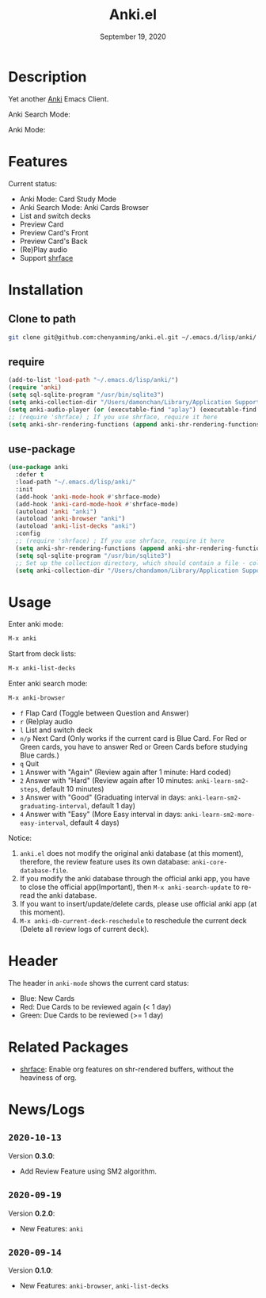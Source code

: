 #+TITLE:   Anki.el
#+DATE:    September 19, 2020
#+SINCE:   <replace with next tagged release version>
#+STARTUP: inlineimages nofold

* Table of Contents :TOC_3:noexport:
- [[#description][Description]]
- [[#features][Features]]
- [[#installation][Installation]]
  - [[#clone-to-path][Clone to path]]
  - [[#require][require]]
  - [[#use-package][use-package]]
- [[#usage][Usage]]
- [[#header][Header]]
- [[#related-packages][Related Packages]]
- [[#newslogs][News/Logs]]
  - [[#2020-10-13][=2020-10-13=]]
  - [[#2020-09-19][=2020-09-19=]]
  - [[#2020-09-14][=2020-09-14=]]

* Description
Yet another [[https://apps.ankiweb.net/][Anki]] Emacs Client.

Anki Search Mode:
#+attr_org: :width 600px
[[file:img/anki.png]]

Anki Mode:
#+attr_org: :width 600px

[[file:img/anki.gif]]

* Features
Current status:

- Anki Mode: Card Study Mode
- Anki Search Mode: Anki Cards Browser
- List and switch decks
- Preview Card
- Preview Card's Front
- Preview Card's Back
- (Re)Play audio
- Support [[https://github.com/chenyanming/shrface][shrface]]
 
* Installation
** Clone to path
#+BEGIN_SRC sh
git clone git@github.com:chenyanming/anki.el.git ~/.emacs.d/lisp/anki/
#+END_SRC

** require
#+BEGIN_SRC emacs-lisp
(add-to-list 'load-path "~/.emacs.d/lisp/anki/")
(require 'anki)
(setq sql-sqlite-program "/usr/bin/sqlite3")
(setq anki-collection-dir "/Users/damonchan/Library/Application Support/Anki2/Android & Mac")
(setq anki-audio-player (or (executable-find "aplay") (executable-find "afplay")))
;; (require 'shrface) ; If you use shrface, require it here
(setq anki-shr-rendering-functions (append anki-shr-rendering-functions shr-external-rendering-functions))
#+END_SRC

** use-package
#+BEGIN_SRC emacs-lisp
(use-package anki
  :defer t
  :load-path "~/.emacs.d/lisp/anki/"
  :init
  (add-hook 'anki-mode-hook #'shrface-mode)
  (add-hook 'anki-card-mode-hook #'shrface-mode)
  (autoload 'anki "anki")
  (autoload 'anki-browser "anki")
  (autoload 'anki-list-decks "anki")
  :config
  ;; (require 'shrface) ; If you use shrface, require it here
  (setq anki-shr-rendering-functions (append anki-shr-rendering-functions shr-external-rendering-functions))
  (setq sql-sqlite-program "/usr/bin/sqlite3")
  ;; Set up the collection directory, which should contain a file - collection.anki2 and a folder - collection.media
  (setq anki-collection-dir "/Users/chandamon/Library/Application Support/Anki2/User 1"))
#+END_SRC

* Usage
Enter anki mode:
#+BEGIN_SRC emacs-lisp
M-x anki
#+END_SRC

Start from deck lists:
#+BEGIN_SRC emacs-lisp
M-x anki-list-decks
#+END_SRC

Enter anki search mode:
#+BEGIN_SRC emacs-lisp
M-x anki-browser
#+END_SRC

- ~f~ Flap Card (Toggle between Question and Answer)
- ~r~ (Re)play audio
- ~l~ List and switch deck
- ~n/p~ Next Card (Only works if the current card is Blue Card. For Red or Green cards, you have to answer Red or Green Cards before studying Blue cards.)
- ~q~ Quit
- ~1~ Answer with "Again" (Review again after 1 minute: Hard coded)
- ~2~ Answer with "Hard" (Review again after 10 minutes: ~anki-learn-sm2-steps~, default 10 minutes)
- ~3~ Answer with "Good" (Graduating interval in days: ~anki-learn-sm2-graduating-interval~, default 1 day)
- ~4~ Answer with "Easy" (More Easy interval in days: ~anki-learn-sm2-more-easy-interval~, default 4 days)

Notice:
1. ~anki.el~ does not modify the original anki database (at this moment), therefore, the review feature uses its own database: ~anki-core-database-file~.
2. If you modify the anki database through the official anki app, you have to close the official app(Important), then ~M-x anki-search-update~ to re-read the anki database.
3. If you want to insert/update/delete cards, please use official anki app (at this moment).
4. ~M-x anki-db-current-deck-reschedule~ to reschedule the current deck (Delete all review logs of current deck).

* Header
The header in ~anki-mode~ shows the current card status:
- Blue: New Cards
- Red: Due Cards to be reviewed again (< 1 day)
- Green: Due Cards to be reviewed (>= 1 day)

* Related Packages
- [[https://github.com/chenyanming/shrface][shrface]]: Enable org features on shr-rendered buffers, without the heaviness of org.

* News/Logs

** =2020-10-13=
Version *0.3.0*:
- Add Review Feature using SM2 algorithm.

** =2020-09-19=
Version *0.2.0*:
- New Features: ~anki~

** =2020-09-14=
Version *0.1.0*:
- New Features: ~anki-browser~, ~anki-list-decks~
